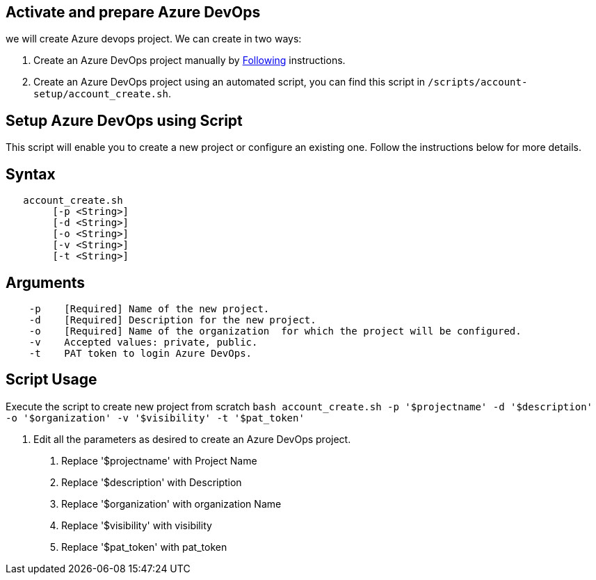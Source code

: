 == Activate and prepare Azure DevOps 
we will create Azure devops project. We can create in two ways:

:url-az-project:  https://docs.microsoft.com/en-us/azure/devops/boards/get-started/sign-up-invite-teammates?view=azure-devops#create-a-project

:url-az-CLI:  https://docs.microsoft.com/en-us/cli/azure/?view=azure-cli-latest


1. Create an Azure DevOps project manually by {url-az-project}[Following] instructions. 
2. Create an Azure DevOps project using an automated script, you can find this script in `/scripts/account-setup/account_create.sh`. 

== *Setup Azure DevOps using Script*

This script will enable you to create a new project or configure an existing one. Follow the instructions below for more details.

== Syntax

```
   account_create.sh
        [-p <String>]
        [-d <String>]
        [-o <String>]
        [-v <String>]
        [-t <String>]

```
== Arguments

```
    -p    [Required] Name of the new project.
    -d    [Required] Description for the new project.
    -o    [Required] Name of the organization  for which the project will be configured.
    -v    Accepted values: private, public.
    -t    PAT token to login Azure DevOps.

```

== *Script Usage*

Execute the script to create new project from scratch `bash account_create.sh -p '$projectname' -d '$description' -o '$organization' -v '$visibility' -t '$pat_token'`
 


2.   Edit all the parameters as desired to create an Azure DevOps project.

    a. Replace '$projectname' with Project Name
    b. Replace '$description' with Description
    c.  Replace '$organization' with organization Name
    d.  Replace '$visibility' with visibility
    e.  Replace '$pat_token' with pat_token






